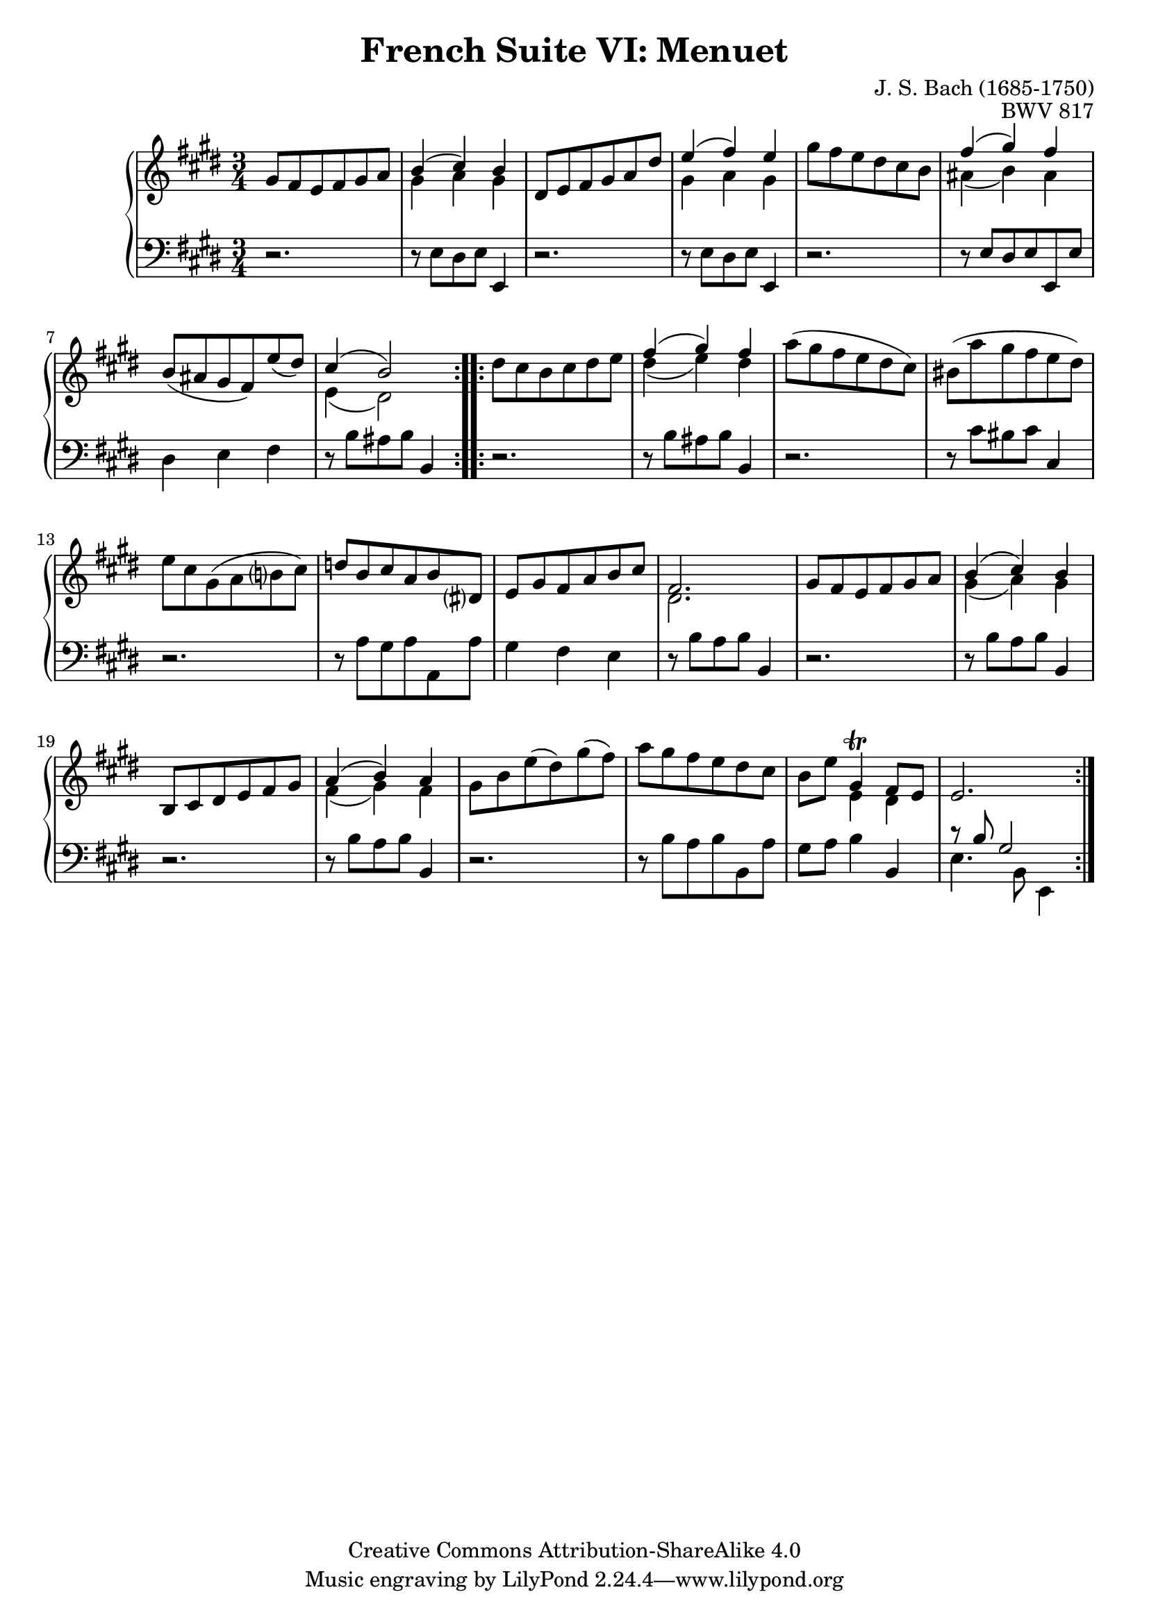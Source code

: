 \version "2.18.2"
\language "english"

\header {
  title        = "French Suite VI: Menuet"
  composer     = "J. S. Bach (1685-1750)"
  opus         = "BWV 817"
  style        = "Baroque"
  lisense      = "Creative Commons Attribution-ShareAlike 4.0"
  copyright    = "Creative Commons Attribution-ShareAlike 4.0"
  enteredby    = "Knute Snortum"
  lastupdated  = "2014/Apr/17"
  date         = "1722"
  source       = "Bach-Gesellschaft, 1863"

  mutopiatitle       = "French Suite no. 6 in E major"
  mutopiacomposer    = "BachJS"
  mutopiaopus        = "BWV 817"
  mutopiainstrument  = "Harpsichord, Piano"
  maintainer         = "Knute Snortum"
  maintainerEmail    = "knute (at) snortum (dot) net"
  maintainerWeb      = "http://www.musicwithknute.com/"
}

% Repeat 1

highVoiceOne = \relative c'' {
  | gs8 fs e fs gs a
  | << { b4 ( cs ) b } \\ { gs4 a gs } >>
  | ds8 e fs gs a ds
  | << { e4 ( fs ) e } \\ { gs,4 a gs } >>
  | gs'8 fs e ds cs b
  | << { fs'4 ( gs ) fs } \\ { as,4 ( b ) as } >>
  | b8 ( as gs fs ) e' ( ds )
  
  \barNumberCheck #8
  
  | << { cs4 ( b2 ) } \\ { e,4 ( ds2 ) } >>
  |
}

lowVoiceOne = \relative c {
  | r2.
  | r8 e ds e e,4
  | r2.
  | r8 e' ds e e,4
  | r2.
  | r8 e' ds e e, e'
  | ds4 e fs
  
  \barNumberCheck #8
  
  | r8 b as b b,4
  |
}

% Repeat two

highVoiceTwo = \relative c'' {
  | ds8 cs b cs ds e
  | << { fs4 ( gs ) fs } \\ { ds4 ( e ) ds } >>
  | a'8 ( gs fs e ds cs )
  | bs8 ( a' gs fs e ds )
  | e8 cs gs ( a b cs )
  | d8  b cs a b ds,
  | e8 gs fs a b cs
  
  \barNumberCheck #16
  
  | << { fs,2. } \\ { ds2. } >>
  | gs8 fs e fs gs a
  | << { b4 ( cs ) b } \\ { gs4 ( a ) gs } >>
  | b,8 cs ds e fs gs
  | << { a4 ( b ) a } \\ { fs4 ( gs ) fs } >>
  | gs8 b e ( ds ) gs ( fs )
  | a8 gs fs e ds cs
  | b8 e << { gs,4 \trill fs8 e } \\ { e4 ds } >>
  
  \barNumberCheck #24
  
  | e2.
  |
}

lowVoiceTwo = \relative c' {
  | r2.
  | r8 b as b b,4
  | r2.
  | r8 cs' bs cs cs,4
  | r2.
  | r8 a' gs a a, a'
  | gs4 fs e
  
  \barNumberCheck #16
  
  | r8 b' a b b,4
  | r2.
  | r8 b' a b b,4
  | r2.
  | r8 b' a b b,4
  | r2. 
  | r8 b' a b b, a'
  | gs8 a b4 b,
  
  \barNumberCheck #24
  
  | << { r8 b' gs2 } \\ { e4. b8 e,4 } >>
  |
}

global = { 
  \key e \major
  \time 3/4
  \accidentalStyle Score.piano-cautionary
}

upper = {
  \clef treble
  \global
  \new Voice { \repeat volta 2 \highVoiceOne }
  \new Voice { \repeat volta 2 \highVoiceTwo }
}

lower = {
  \clef bass
  \global
  \new Voice { \repeat volta 2 \lowVoiceOne }
  \new Voice { \repeat volta 2 \lowVoiceTwo }
}

\score {
  \new PianoStaff <<
    \new Staff = "upper" \upper
    \new Staff = "lower" \lower
  >>
  \layout { 
  } 
  \midi { 
    \tempo 4 = 116
  }
}